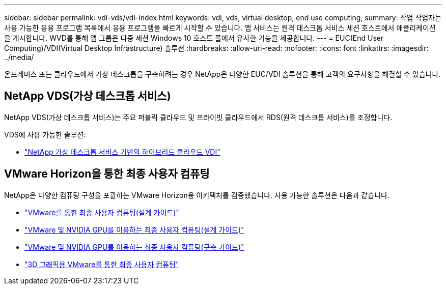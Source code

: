 ---
sidebar: sidebar 
permalink: vdi-vds/vdi-index.html 
keywords: vdi, vds, virtual desktop, end use computing, 
summary: 작업 작업자는 사용 가능한 응용 프로그램 목록에서 응용 프로그램을 빠르게 시작할 수 있습니다. 앱 서비스는 원격 데스크톱 서비스 세션 호스트에서 애플리케이션을 게시합니다. WVD를 통해 앱 그룹은 다중 세션 Windows 10 호스트 풀에서 유사한 기능을 제공합니다. 
---
= EUC(End User Computing)/VDI(Virtual Desktop Infrastructure) 솔루션
:hardbreaks:
:allow-uri-read: 
:nofooter: 
:icons: font
:linkattrs: 
:imagesdir: ../media/


[role="lead"]
온프레미스 또는 클라우드에서 가상 데스크톱을 구축하려는 경우 NetApp은 다양한 EUC/VDI 솔루션을 통해 고객의 요구사항을 해결할 수 있습니다.



== NetApp VDS(가상 데스크톱 서비스)

NetApp VDS(가상 데스크톱 서비스)는 주요 퍼블릭 클라우드 및 프라이빗 클라우드에서 RDS(원격 데스크톱 서비스)를 조정합니다.

VDS에 사용 가능한 솔루션:

* link:hcvdivds_hybrid_cloud_vdi_with_virtual_desktop_service.html["NetApp 가상 데스크톱 서비스 기반의 하이브리드 클라우드 VDI"]




== VMware Horizon을 통한 최종 사용자 컴퓨팅

NetApp은 다양한 컴퓨팅 구성을 포괄하는 VMware Horizon용 아키텍처를 검증했습니다. 사용 가능한 솔루션은 다음과 같습니다.

* link:https://www.netapp.com/pdf.html?item=/media/7121-nva1132design.pdf["VMware를 통한 최종 사용자 컴퓨팅(설계 가이드)"]
* link:https://www.netapp.com/us/media/nva-1129-design.pdf["VMware 및 NVIDIA GPU를 이용하는 최종 사용자 컴퓨팅(설계 가이드)"]
* link:https://www.netapp.com/us/media/nva-1129-deploy.pdf["VMware 및 NVIDIA GPU를 이용하는 최종 사용자 컴퓨팅(구축 가이드)"]
* link:https://www.netapp.com/us/media/tr-4792.pdf["3D 그래픽용 VMware를 통한 최종 사용자 컴퓨팅"]

